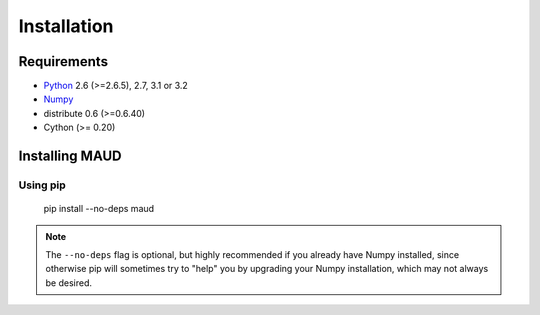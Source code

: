 ************
Installation
************

Requirements
============

- `Python <http://www.python.org/>`_ 2.6 (>=2.6.5), 2.7, 3.1 or 3.2

- `Numpy <http://www.numpy.org>`_

- distribute 0.6 (>=0.6.40)

- Cython (>= 0.20)

Installing MAUD
==================

Using pip
---------

    pip install --no-deps maud

.. note::

    The ``--no-deps`` flag is optional, but highly recommended if you already
    have Numpy installed, since otherwise pip will sometimes try to "help" you
    by upgrading your Numpy installation, which may not always be desired.
